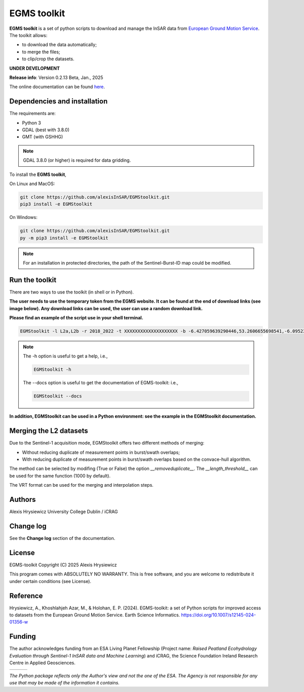 EGMS toolkit
############

**EGMS toolkit** is a set of python scripts to download and manage the InSAR data from `European Ground Motion Service <https://egms.land.copernicus.eu>`_. The toolkit allows:

* to download the data automatically; 
* to merge the files; 
* to clip/crop the datasets.  

**UNDER DEVELOPMENT**

**Release info**: Version 0.2.13 Beta, Jan., 2025

The online documentation can be found `here <https://alexisinsar.github.io/EGMStoolkit/>`_.

Dependencies and installation 
=============================

The requirements are:

* Python 3
* GDAL (best with 3.8.0)
* GMT (with GSHHG)

.. note:: 

    GDAL 3.8.0 (or higher) is required for data gridding. 

To install the **EGMS toolkit**, 

On Linux and MacOS: 

.. code-block:: bash

    git clone https://github.com/alexisInSAR/EGMStoolkit.git
    pip3 install -e EGMStoolkit

On Windows: 

.. code-block:: bash

    git clone https://github.com/alexisInSAR/EGMStoolkit.git
    py -m pip3 install -e EGMStoolkit

.. note::

    For an installation in protected directories, the path of the Sentinel-Burst-ID map could be modified.

Run the toolkit
===============

There are two ways to use the toolkit (in shell or in Python). 

**The user needs to use the temporary token from the EGMS website. It can be found at the end of download links (see image below). Any download links can be used, the user can use a random download link.**

.. image:: private/example_token.png
    :width: 750px
    :alt: EGMS Token

**Please find an example of the script use in your shell terminal.**

.. code-block:: bash

    EGMStoolkit -l L2a,L2b -r 2018_2022 -t XXXXXXXXXXXXXXXXXXXX -b -6.427059639290446,53.2606655698541,-6.0952332730202095,53.41811986118854 -o ./Output_directory --track 1 --pass Ascending --nomerging -noclipping --quiet --clean

.. note:: 

    The -h option is useful to get a help, i.e., 
    
    .. code-block:: bash
        
        EGMStoolkit -h 

    The --docs option is useful to get the documentation of EGMS-toolkit: i.e., 

    .. code-block:: bash
        
        EGMStoolkit --docs     

**In addition, EGMStoolkit can be used in a Python environment: see the example in the EGMStoolkit documentation.**

Merging the L2 datasets
=======================

Due to the Sentinel-1 acquisition mode, EGMStoolkit offers two different methods of merging: 

* Without reducing duplicate of measurement points in burst/swath overlaps; 
* With reducing duplicate of measurement points in burst/swath overlaps based on the convace-hull algorithm.

The method can be selected by modifing (True or False) the option *__removeduplicate__*. The *__length_threshold__* can be used for the same function (1000 by default). 

The VRT format can be used for the merging and interpolation steps. 

Authors
=======

Alexis Hrysiewicz University College Dublin / iCRAG

Change log
==========

See the **Change log** section of the documentation. 

License
=======

EGMS-toolkit  Copyright (C) 2025  Alexis Hrysiewicz

This program comes with ABSOLUTELY NO WARRANTY. This is free software, and you are welcome to redistribute it under certain conditions (see License). 

Reference
=========

Hrysiewicz, A., Khoshlahjeh Azar, M., & Holohan, E. P. (2024). EGMS-toolkit: a set of Python scripts for improved access to datasets from the European Ground Motion Service. Earth Science Informatics. https://doi.org/10.1007/s12145-024-01356-w 

Funding
=======

The author acknowledges funding from an ESA Living Planet Fellowship (Project name: *Raised Peatland Ecohydrology Evaluation through Sentinel-1 InSAR data and Machine Learning*) and iCRAG, the Science Foundation Ireland Research Centre in Applied Geosciences.  

.. list-table::
   :widths: 75 75 75 
   :header-rows: 0

   * - .. image:: https://brand.esa.int/files/2020/05/ESA_logo_2020_Deep-1024x643.jpg
            :height: 100px
            :alt: ESA Logo
            :target: https://eo4society.esa.int/lpf/alexis-hrysiewicz/
     - .. image:: https://www.icrag-centre.org/t4media/icrag-logo-new.png
            :height: 100px
            :alt: iCRAG logo
            :target: https://www.icrag-centre.org
     - .. image:: https://upload.wikimedia.org/wikipedia/en/9/9e/UCD_Dublin.png
            :height: 75px
            :alt: UCD Logo
            :target: https://www.ucd.ie/

*The Python package reflects only the Author's view and not the one of the ESA. The Agency is not responsible for any use that may be made of the information it contains.*